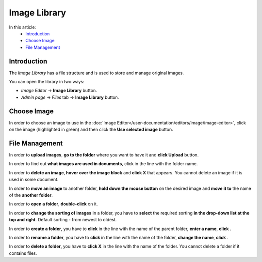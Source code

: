 Image Library
=============

In this article:
    - `Introduction`_
    - `Choose Image`_
    - `File Management`_

.. |create| image:: _static/library/icon_folder_controll_create.png
.. |edit| image:: _static/library/ic_text_editor.png
    :height: 12pt

.. |check| image:: _static/library/icon_folder_controll_reverse_check.png

------------
Introduction
------------

The *Image Library* has a file structure and is used to store and manage original images.

You can open the library in two ways:

* *Image Editor* -> **Image Library** button.

* *Admin page* -> *Files* tab -> **Image Library** button.

.. image:: _static/library/library.png

------------
Choose Image
------------

In order to choose an image to use in the :doc:`Image Editor</user-documentation/editors/image/image-editor>`,
click on the image (highlighted in green) and then click the **Use selected image** button.

---------------
File Management
---------------

In order to **upload images**, **go to the folder** where you want to have it and **click Upload** button.

In order to find out **what images are used in documents**, click |check| in the line with the folder name.

In order to **delete an image**, **hover over the image block** and **click X** that appears.
You cannot delete an image if it is used in some document.

In order to **move an image** to another folder, **hold down the mouse button** on the desired image and **move it to** the name of the **another folder**.

In order to **open a folder**, **double-click** on it.

In order to **change the sorting of images** in a folder, you have to **select** the required sorting **in the drop-down list at the top and right**.
Default sorting - from newest to oldest.

In order to **create a folder**, you have to **click** |create| in the line with the name of the parent folder, **enter a name**, **click** |check|.

In order to **rename a folder**, you have to **click** |edit| in the line with the name of the folder, **change the name**, **click** |check|.

In order to **delete a folder**, you have to **click X** in the line with the name of the folder.
You cannot delete a folder if it contains files.
